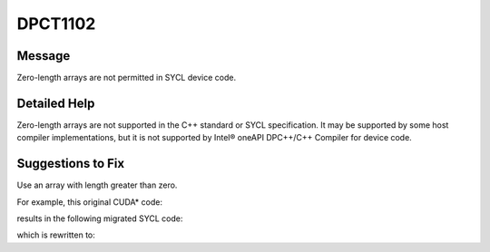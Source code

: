 .. _id_DPCT1102:

DPCT1102
========

Message
-------

.. _msg-1102-start:

Zero-length arrays are not permitted in SYCL device code.

.. _msg-1102-end:

Detailed Help
-------------

Zero-length arrays are not supported in the C++ standard or SYCL specification. It may be
supported by some host compiler implementations, but it is not supported by
Intel® oneAPI DPC++/C++ Compiler for device code.

Suggestions to Fix
------------------

Use an array with length greater than zero.

For example, this original CUDA\* code:

.. code-block:: cpp
   :linenos:
   struct Foo {
     ...
     float data[0];
   };
   __global__ void kernel(Foo *foo) {
     Foo->data[DATA_NUM - 1] = 123.f;
   }
   int main() {
     Foo* foo;
     cudaMalloc(&foo, sizeof(Foo) + DATA_NUM * sizeof(float));
     kernel<<<1, 1>>>(foo);
     ...
   }

results in the following migrated SYCL code:

.. code-block:: cpp
   :linenos:
   struct Foo {
     ...
     std::byte data[0];
   };
   void kernel(Foo *foo) {
     foo->data[DATA_NUM - 1] = 123.f;
   }
   int main() {
     dpct::device_ext &dev_ct1 = dpct::get_current_device();
     sycl::queue &q_ct1 = dev_ct1.default_queue();
     Foo* foo;
     foo = (Foo *)sycl::malloc_device(sizeof(Foo) + DATA_NUM * sizeof(float), q_ct1);
     q_ct1.parallel_for(
         sycl::nd_range<3>(sycl::range<3>(1, 1, 1), sycl::range<3>(1, 1, 1)),
         [=](sycl::nd_item<3> item_ct1) {
           kernel(foo);
         });
     ...
   }

which is rewritten to:

.. code-block:: cpp
   :linenos:
   struct Foo {
     ...
     std::byte data[DATA_NUM];
   };
   void kernel(Foo *foo) {
     foo->data[DATA_NUM - 1] = 123.f;
   }
   int main() {
     dpct::device_ext &dev_ct1 = dpct::get_current_device();
     sycl::queue &q_ct1 = dev_ct1.default_queue();
     Foo* foo;
     foo = (Foo *)sycl::malloc_device(sizeof(Foo), q_ct1);
     q_ct1.parallel_for(
         sycl::nd_range<3>(sycl::range<3>(1, 1, 1), sycl::range<3>(1, 1, 1)),
         [=](sycl::nd_item<3> item_ct1) {
           kernel(foo);
         });
     ...
   }
